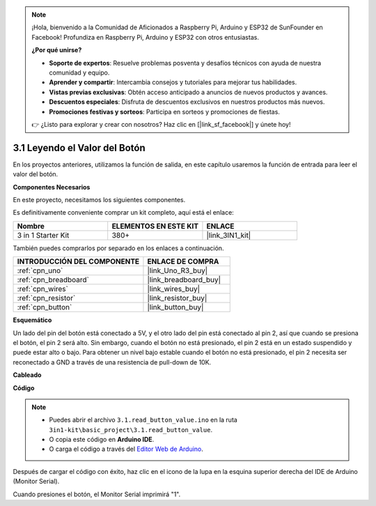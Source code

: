 .. note::

    ¡Hola, bienvenido a la Comunidad de Aficionados a Raspberry Pi, Arduino y ESP32 de SunFounder en Facebook! Profundiza en Raspberry Pi, Arduino y ESP32 con otros entusiastas.

    **¿Por qué unirse?**

    - **Soporte de expertos**: Resuelve problemas posventa y desafíos técnicos con ayuda de nuestra comunidad y equipo.
    - **Aprender y compartir**: Intercambia consejos y tutoriales para mejorar tus habilidades.
    - **Vistas previas exclusivas**: Obtén acceso anticipado a anuncios de nuevos productos y avances.
    - **Descuentos especiales**: Disfruta de descuentos exclusivos en nuestros productos más nuevos.
    - **Promociones festivas y sorteos**: Participa en sorteos y promociones de fiestas.

    👉 ¿Listo para explorar y crear con nosotros? Haz clic en [|link_sf_facebook|] y únete hoy!

.. _ar_button:

3.1 Leyendo el Valor del Botón
=================================

En los proyectos anteriores, utilizamos la función de salida, en este capítulo usaremos la función de entrada para leer el valor del botón.

**Componentes Necesarios**

En este proyecto, necesitamos los siguientes componentes.

Es definitivamente conveniente comprar un kit completo, aquí está el enlace:

.. list-table::
    :widths: 20 20 20
    :header-rows: 1

    *   - Nombre	
        - ELEMENTOS EN ESTE KIT
        - ENLACE
    *   - 3 in 1 Starter Kit
        - 380+
        - |link_3IN1_kit|

También puedes comprarlos por separado en los enlaces a continuación.

.. list-table::
    :widths: 30 20
    :header-rows: 1

    *   - INTRODUCCIÓN DEL COMPONENTE
        - ENLACE DE COMPRA

    *   - :ref:`cpn_uno`
        - |link_Uno_R3_buy|
    *   - :ref:`cpn_breadboard`
        - |link_breadboard_buy|
    *   - :ref:`cpn_wires`
        - |link_wires_buy|
    *   - :ref:`cpn_resistor`
        - |link_resistor_buy|
    *   - :ref:`cpn_button`
        - |link_button_buy|

**Esquemático**

.. image:: img/circuit_3.1_button.png

Un lado del pin del botón está conectado a 5V, 
y el otro lado del pin está conectado al pin 2, 
así que cuando se presiona el botón, 
el pin 2 será alto. Sin embargo, 
cuando el botón no está presionado, 
el pin 2 está en un estado suspendido y puede estar alto o bajo. 
Para obtener un nivel bajo estable cuando el botón no está presionado, 
el pin 2 necesita ser reconectado a GND a través de una resistencia de pull-down de 10K.

**Cableado**

.. image:: img/read_the_button_value_bb.jpg
    :width: 600
    :align: center

**Código**

.. note::

   * Puedes abrir el archivo ``3.1.read_button_value.ino`` en la ruta ``3in1-kit\basic_project\3.1.read_button_value``. 
   * O copia este código en **Arduino IDE**.
   
   * O carga el código a través del `Editor Web de Arduino <https://docs.arduino.cc/cloud/web-editor/tutorials/getting-started/getting-started-web-editor>`_.


.. raw:: html
    
    <iframe src=https://create.arduino.cc/editor/sunfounder01/b456ff57-4dfb-4231-9d91-f1e9a5777de2/preview?embed style="height:510px;width:100%;margin:10px 0" frameborder=0></iframe>

Después de cargar el código con éxito, haz clic en el icono de la lupa en la esquina superior derecha del IDE de Arduino (Monitor Serial).

.. image:: img/sp220614_152922.png

Cuando presiones el botón, el Monitor Serial imprimirá "1".

